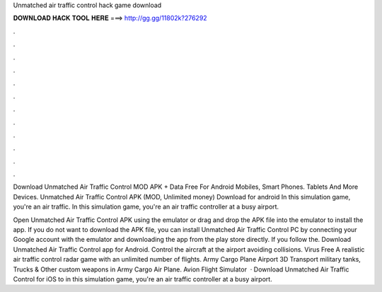 Unmatched air traffic control hack game download



𝐃𝐎𝐖𝐍𝐋𝐎𝐀𝐃 𝐇𝐀𝐂𝐊 𝐓𝐎𝐎𝐋 𝐇𝐄𝐑𝐄 ===> http://gg.gg/11802k?276292



.



.



.



.



.



.



.



.



.



.



.



.

Download Unmatched Air Traffic Control MOD APK + Data Free For Android Mobiles, Smart Phones. Tablets And More Devices. Unmatched Air Traffic Control APK (MOD, Unlimited money) Download for android In this simulation game, you're an air traffic. In this simulation game, you're an air traffic controller at a busy airport.

Open Unmatched Air Traffic Control APK using the emulator or drag and drop the APK file into the emulator to install the app. If you do not want to download the APK file, you can install Unmatched Air Traffic Control PC by connecting your Google account with the emulator and downloading the app from the play store directly. If you follow the. Download Unmatched Air Traffic Control app for Android. Control the aircraft at the airport avoiding collisions. Virus Free A realistic air traffic control radar game with an unlimited number of flights. Army Cargo Plane Airport 3D Transport military tanks, Trucks & Other custom weapons in Army Cargo Air Plane. Avion Flight Simulator   · Download Unmatched Air Traffic Control for iOS to in this simulation game, you're an air traffic controller at a busy airport.
